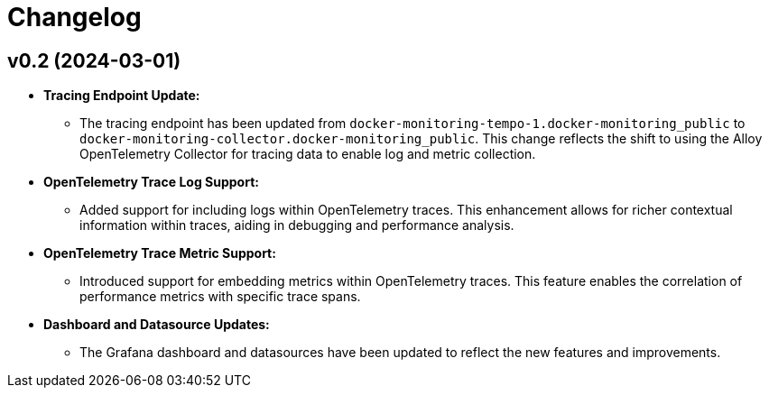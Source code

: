 = Changelog

== v0.2 (2024-03-01)

* **Tracing Endpoint Update:**
- The tracing endpoint has been updated from `docker-monitoring-tempo-1.docker-monitoring_public` to `docker-monitoring-collector.docker-monitoring_public`. This change reflects the shift to using the Alloy OpenTelemetry Collector for tracing data to enable log and metric collection.

* **OpenTelemetry Trace Log Support:**
- Added support for including logs within OpenTelemetry traces. This enhancement allows for richer contextual information within traces, aiding in debugging and performance analysis.

* **OpenTelemetry Trace Metric Support:**
- Introduced support for embedding metrics within OpenTelemetry traces. This feature enables the correlation of performance metrics with specific trace spans.

* **Dashboard and Datasource Updates:**
- The Grafana dashboard and datasources have been updated to reflect the new features and improvements.
